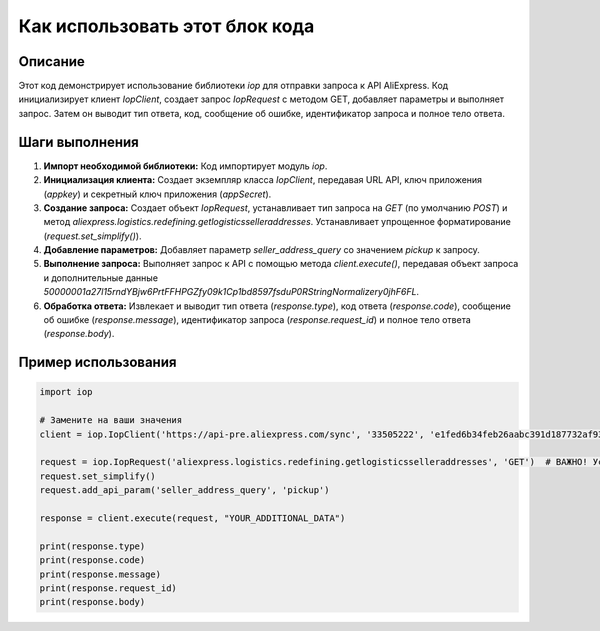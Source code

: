 Как использовать этот блок кода
=========================================================================================

Описание
-------------------------
Этот код демонстрирует использование библиотеки `iop` для отправки запроса к API AliExpress.  Код инициализирует клиент `IopClient`, создает запрос `IopRequest` с методом GET, добавляет параметры и выполняет запрос.  Затем он выводит тип ответа, код, сообщение об ошибке, идентификатор запроса и полное тело ответа.

Шаги выполнения
-------------------------
1. **Импорт необходимой библиотеки:** Код импортирует модуль `iop`.
2. **Инициализация клиента:**  Создает экземпляр класса `IopClient`, передавая URL API, ключ приложения (`appkey`) и секретный ключ приложения (`appSecret`).
3. **Создание запроса:** Создает объект `IopRequest`,  устанавливает тип запроса на `GET` (по умолчанию `POST`) и метод `aliexpress.logistics.redefining.getlogisticsselleraddresses`.  Устанавливает упрощенное форматирование (`request.set_simplify()`).
4. **Добавление параметров:**  Добавляет параметр `seller_address_query` со значением `pickup` к запросу.
5. **Выполнение запроса:** Выполняет запрос к API с помощью метода `client.execute()`, передавая объект запроса и  дополнительные данные `50000001a27l15rndYBjw6PrtFFHPGZfy09k1Cp1bd8597fsduP0RStringNormalizery0jhF6FL`.
6. **Обработка ответа:**  Извлекает и выводит тип ответа (`response.type`), код ответа (`response.code`), сообщение об ошибке (`response.message`), идентификатор запроса (`response.request_id`) и полное тело ответа (`response.body`).


Пример использования
-------------------------
.. code-block:: python

    import iop

    # Замените на ваши значения
    client = iop.IopClient('https://api-pre.aliexpress.com/sync', '33505222', 'e1fed6b34feb26aabc391d187732af93')

    request = iop.IopRequest('aliexpress.logistics.redefining.getlogisticsselleraddresses', 'GET')  # ВАЖНО! Установите метод GET
    request.set_simplify()
    request.add_api_param('seller_address_query', 'pickup')

    response = client.execute(request, "YOUR_ADDITIONAL_DATA")

    print(response.type)
    print(response.code)
    print(response.message)
    print(response.request_id)
    print(response.body)